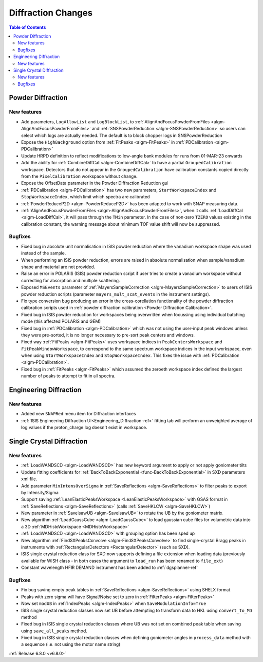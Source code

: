 ===================
Diffraction Changes
===================

.. contents:: Table of Contents
   :local:

Powder Diffraction
------------------

New features
############
- Add parameters, ``LogAllowList`` and ``LogBlockList``, to :ref:`AlignAndFocusPowderFromFiles <algm-AlignAndFocusPowderFromFiles>` and :ref:`SNSPowderReduction <algm-SNSPowderReduction>` so users can select which logs are actually needed. The default is to block chopper logs in SNSPowderReduction
- Expose the ``HighBackground`` option from :ref:`FitPeaks <algm-FitPeaks>` in :ref:`PDCalibration <algm-PDCalibration>`
- Update HRPD definition to reflect modifications to low-angle bank modules for runs from 01-MAR-23 onwards
- Add the ability for :ref:`CombineDiffCal <algm-CombineDiffCal>` to have a partial ``GroupedCalibration`` workspace.
  Detectors that do not appear in the ``GroupedCalibration`` have calibration constants copied directly from the ``PixelCalibration`` workspace without change.
- Expose the OffsetData parameter in the Powder Diffraction Reduction gui
- :ref:`PDCalibration <algm-PDCalibration>` has two new parameters, ``StartWorkspaceIndex`` and ``StopWorkspaceIndex``, which limit which spectra are calibrated
- :ref:`PowderReduceP2D <algm-PowderReduceP2D>` has been adapted to work with SNAP measuring data.
- :ref:`AlignAndFocusPowderFromFiles <algm-AlignAndFocusPowderFromFiles>`, when it calls :ref:`LoadDiffCal <algm-LoadDiffCal>`, it will pass through the ``TMin`` parameter. In the case of non-zero ``TZERO`` values existing in the calibration constant, the warning message about minimum TOF value shift will now be suppressed.

Bugfixes
############
- Fixed bug in absolute unit normalisation in ISIS powder reduction where the vanadium workspace shape was used instead of the sample.
- When performing an ISIS powder reduction, errors are raised in absolute normalisation when sample/vanadium shape and material are not provided.
- Raise an error in POLARIS (ISIS) powder reduction script if user tries to create a vanadium workspace without correcting for absorption and multiple scattering.
- Exposed ``MSEvents`` parameter of :ref:`MayersSampleCorrection <algm-MayersSampleCorrection>` to users of ISIS powder reduction scripts (parameter ``mayers_mult_scat_events`` in the instrument settings).
- Fix type conversion bug producing an error in the cross-corellation functionality of the powder diffraction calibration scripts used in :ref:`powder diffraction calibration <Powder Diffraction Calibration>`.
- Fixed bug in ISIS powder reduction for workspaces being overwritten when focussing using individual batching mode (this affected POLARIS and GEM)
- Fixed bug in :ref:`PDCalibration <algm-PDCalibration>` which was not using the user-input peak windows unless they were pre-sorted, it is no longer necessary to pre-sort peak centers and windows.
- Fixed way :ref:`FitPeaks <algm-FitPeaks>` uses workspace indices in ``PeakCentersWorkspace`` and ``FitPeakWindowWorkspace``, to correspond to the same spectrum workspace indices in the input workspace, even when using ``StartWorkspaceIndex`` and ``StopWorkspaceIndex``.  This fixes the issue with :ref:`PDCalibration <algm-PDCalibration>`.
- Fixed bug in :ref:`FitPeaks <algm-FitPeaks>` which assumed the zeroeth workspace index defined the largest number of peaks to attempt to fit in all spectra.

Engineering Diffraction
-----------------------

New features
############
- Added new ``SNAPRed`` menu item for Diffraction interfaces
- :ref:`ISIS Engineering Diffraction UI<Engineering_Diffraction-ref>` fitting tab will perform an unweighted average of log values if the proton_charge log doesn't exist in workspace.


Single Crystal Diffraction
--------------------------

New features
############
- :ref:`LoadWANDSCD <algm-LoadWANDSCD>` has new keyword argument to apply or not apply goniometer tilts
- Update fitting coefficients for :ref:`BackToBackExponential <func-BackToBackExponential>` in SXD parameters xml file.
- Add parameter ``MinIntensOverSigma`` in :ref:`SaveReflections <algm-SaveReflections>` to filter peaks to export by Intensity/Sigma
- Support saving :ref:`LeanElasticPeaksWorkspace <LeanElasticPeaksWorkspace>` with GSAS format in :ref:`SaveReflections <algm-SaveReflections>` (calls :ref:`SaveHKLCW <algm-SaveHKLCW>`)
- New parameter in :ref:`SaveIsawUB <algm-SaveIsawUB>` to rotate the UB by the goniometer matrix.
- New algorithm :ref:`LoadGaussCube <algm-LoadGaussCube>` to load gaussian cube files for volumetric data into a 3D :ref:`MDHistoWorkspace <MDHistoWorkspace>`
- :ref:`LoadWANDSCD <algm-LoadWANDSCD>` with grouping option has been sped up
- New algorithm :ref:`FindSXPeaksConvolve <algm-FindSXPeaksConvolve>` to find single-crystal Bragg peaks in instruments with :ref:`RectangularDetectors <RectangularDetector>` (such as SXD).
- ISIS single crystal reduction class for SXD now supports defining a file extension when loading data (previously available for WISH class - in both cases the argument to ``load_run`` has been renamed to ``file_ext``)
- Constant wavelength HFIR DEMAND instrument has been added to :ref:`dgsplanner-ref`

.. image:: ../../images/6_8_release/Diffraction/DEMAND_DGSPlanner.png
    :align: center
    :width: 600
    :alt: Instrument view showing the calculated dTOF/TOF resolution for the SNAP instrument (SNS) using the EstimateResolutionDiffraction algorithm.

Bugfixes
############
- Fix bug saving empty peak tables in :ref:`SaveReflections <algm-SaveReflections>` using SHELX format
- Peaks with zero sigma will have Signal/Noise set to zero in :ref:`FilterPeaks <algm-FilterPeaks>`
- Now set ``modUB`` in :ref:`IndexPeaks <algm-IndexPeaks>` when ``SaveModulationInfo=True``
- ISIS single crystal reduction classes now set UB before attempting to transform data to HKL using ``convert_to_MD`` method
- Fixed bug in ISIS single crystal reduction classes where UB was not set on combined peak table when saving using ``save_all_peaks`` method.
- Fixed bug in ISIS single crystal reduction classes when defining goniometer angles in ``process_data`` method with a sequence (i.e. not using the motor name string)

:ref:`Release 6.8.0 <v6.8.0>`